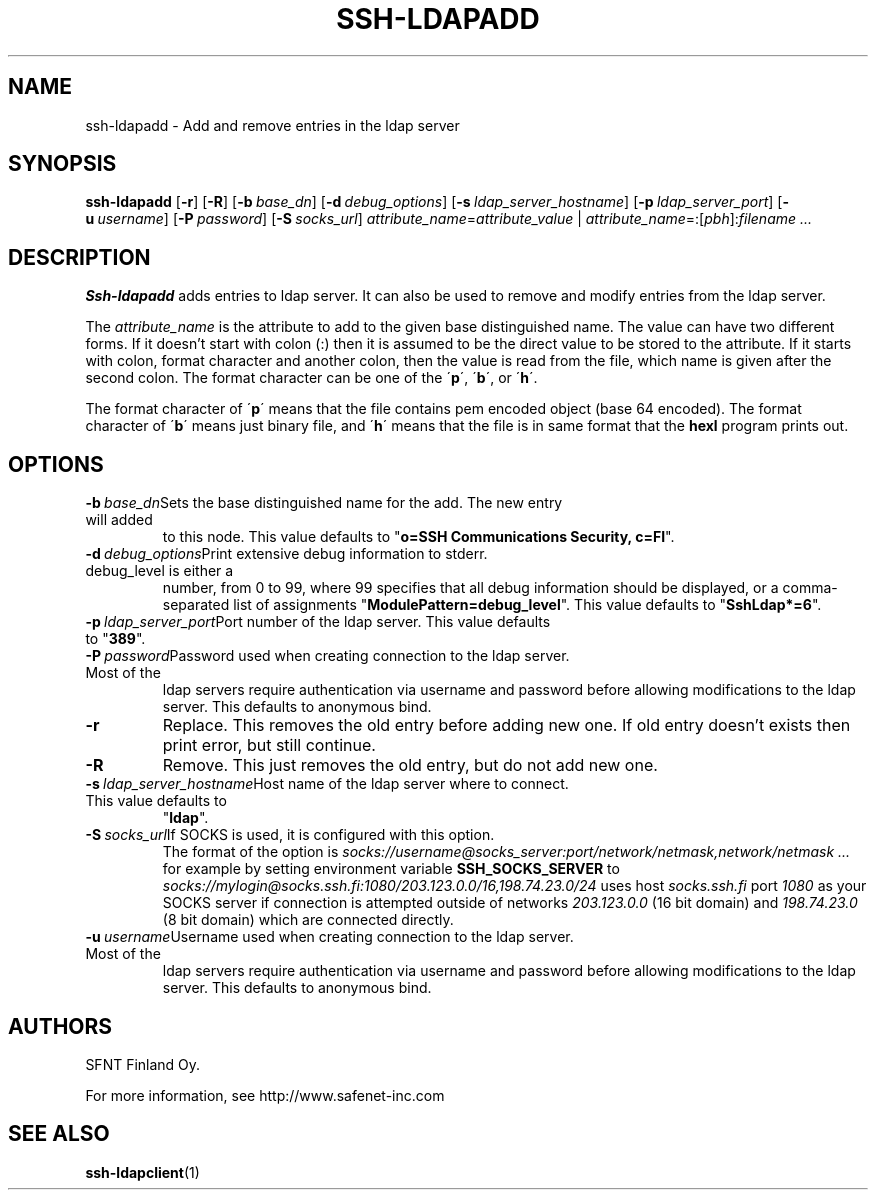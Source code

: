 .\"  -*- nroff -*-
.\"
.\" ssh-ldapadd.1
.\"
.\" Author:	Tero Kivinen <kivinen@ssh.fi>
.\"
.\" Copyright (c) 2002, 2003 SFNT Finland Oy.
.\" Copyright (c) 1999 SSH Communications Security, Finland
.\" All rights reserved
.\"
.TH SSH-LDAPADD 1 "March 31, 1999" "SSH-LDAPADD" "SSH-LDAPADD"

.SH NAME
ssh-ldapadd \- Add and remove entries in the ldap server

.SH SYNOPSIS
.B ssh-ldapadd
[\c
.BR \-r \c
]
[\c
.BR \-R \c
]
[\c
.BI \-b \ base_dn\fR\c
]
[\c
.BI \-d \ debug_options\fR\c
]
[\c
.BI \-s \ ldap_server_hostname\fR\c
]
[\c
.BI \-p \ ldap_server_port\fR\c
]
[\c
.BI \-u \ username\fR\c
]
[\c
.BI \-P \ password\fR\c
]
[\c
.BI \-S \ socks_url\fR\c
]
.I attribute_name\c
=\c
.I attribute_value
|
.I attribute_name\c
=:[\c
.I pbh\c
]:\c
.I filename ...
.br

.SH DESCRIPTION 
.LP
.B Ssh-ldapadd
adds entries to ldap server. It can also be used to remove and modify
entries from the ldap server.
.LP
The
.I attribute_name
is the attribute to add to the given base distinguished name. The
value can have two different forms. If it doesn't start with colon (:)
then it is assumed to be the direct value to be stored to the
attribute. If it starts with colon, format character and another
colon, then the value is read from the file, which name is given after
the second colon. The format character can be one of the
\'\c
.B p\c
\', \'\c
.B b\c
\', or \'\c
.B h\c
\'.
.LP
The format character of \'\c
.B p\c
\' means that the file contains pem encoded object (base 64 encoded).
The format character of \'\c
.B b\c
\' means just binary file, and \'\c
.B h\c
\' means that the file is in same format that the
.B hexl
program prints out. 

.SH OPTIONS
.TP
.BI \-b \ base_dn\fR\c
Sets the base distinguished name for the add. The new entry will added
to this node. This value defaults to
\fR"\fBo=SSH Communications Security, c=FI\fR".
.ne 3
.TP
.BI \-d \ debug_options\fR\c
Print extensive debug information to stderr. debug_level is either a
number, from 0 to 99, where 99 specifies that all debug information
should be displayed, or a comma-separated list of assignments
\fR"\fBModulePattern=debug_level\fR". This value defaults to
\fR"\fBSshLdap*=6\fR".
.ne 3
.TP
.BI \-p \ ldap_server_port\fR\c
Port number of the ldap server. This value defaults to \fR"\fB389\fR".
.ne 3
.TP
.BI \-P \ password\fR\c
Password used when creating connection to the ldap server. Most of the
ldap servers require authentication via username and password before
allowing modifications to the ldap server. This defaults to anonymous
bind.
.ne 3
.TP
.B \-r
Replace. This removes the old entry before adding new one. If old
entry doesn't exists then print error, but still continue.
.ne 3
.TP
.B \-R
Remove. This just removes the old entry, but do not add new one.
.ne 3
.TP
.BI \-s \ ldap_server_hostname\fR\c
Host name of the ldap server where to connect. This value defaults to
\fR"\fBldap\fR".
.ne 3
.TP
.BI \-S \ socks_url\fR\c
If SOCKS is used, it is configured with this option.
The format of the option is
.I socks://username@socks_server:port/network/netmask,network/netmask ...
for example by setting environment variable 
.B SSH_SOCKS_SERVER
to
.I socks://mylogin@socks.ssh.fi:1080/203.123.0.0/16,198.74.23.0/24
uses host 
.I socks.ssh.fi
port
.I 1080
as your SOCKS server if connection is attempted outside of
networks 
.I 203.123.0.0
(16 bit domain) and
.I 198.74.23.0
(8 bit domain) which are connected directly.
.ne 3
.TP
.BI \-u \ username\fR\c
Username used when creating connection to the ldap server. Most of the
ldap servers require authentication via username and password before
allowing modifications to the ldap server. This defaults to anonymous
bind.
.ne 3

.SH AUTHORS
.LP


SFNT Finland Oy.

For more information, see http://www.safenet-inc.com

.SH SEE ALSO
.BR ssh-ldapclient (1)
